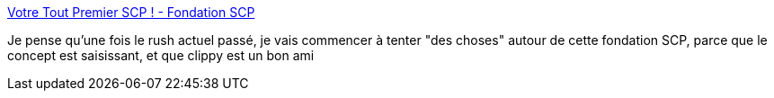 :jbake-type: post
:jbake-status: published
:jbake-title: Votre Tout Premier SCP ! - Fondation SCP
:jbake-tags: scp,science-fiction,écriture,art,wiki,_mois_janv.,_année_2019
:jbake-date: 2019-01-17
:jbake-depth: ../
:jbake-uri: shaarli/1547711886000.adoc
:jbake-source: https://nicolas-delsaux.hd.free.fr/Shaarli?searchterm=http%3A%2F%2Ffondationscp.wikidot.com%2Fyour-very-first-scp&searchtags=scp+science-fiction+%C3%A9criture+art+wiki+_mois_janv.+_ann%C3%A9e_2019
:jbake-style: shaarli

http://fondationscp.wikidot.com/your-very-first-scp[Votre Tout Premier SCP ! - Fondation SCP]

Je pense qu'une fois le rush actuel passé, je vais commencer à tenter "des choses" autour de cette fondation SCP, parce que le concept est saisissant, et que clippy est un bon ami
